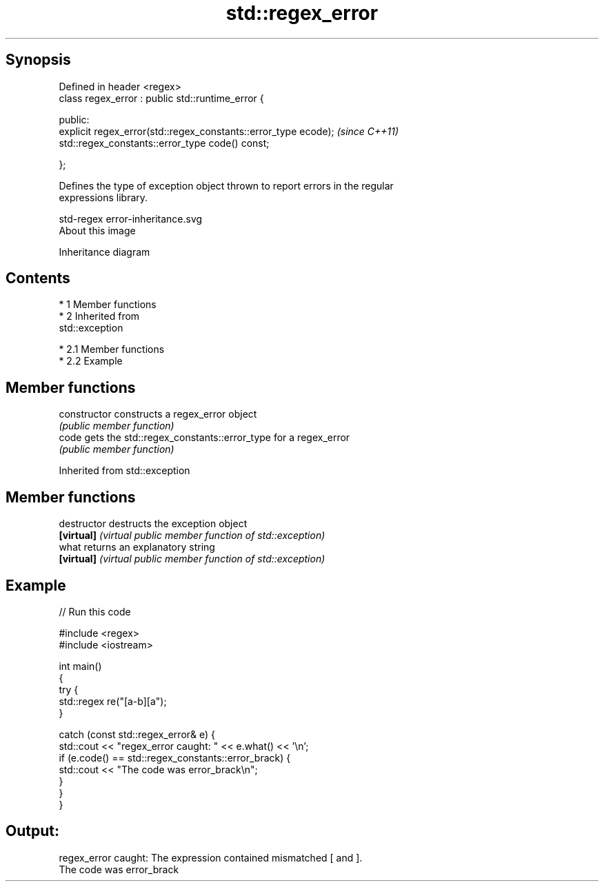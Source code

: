 .TH std::regex_error 3 "Apr 19 2014" "1.0.0" "C++ Standard Libary"
.SH Synopsis
   Defined in header <regex>
   class regex_error : public std::runtime_error {

   public:
   explicit regex_error(std::regex_constants::error_type ecode);  \fI(since C++11)\fP
   std::regex_constants::error_type code() const;

   };

   Defines the type of exception object thrown to report errors in the regular
   expressions library.

   std-regex error-inheritance.svg
   About this image

                                   Inheritance diagram

.SH Contents

     * 1 Member functions
     * 2 Inherited from
       std::exception

          * 2.1 Member functions
          * 2.2 Example

.SH Member functions

   constructor   constructs a regex_error object
                 \fI(public member function)\fP
   code          gets the std::regex_constants::error_type for a regex_error
                 \fI(public member function)\fP

Inherited from std::exception

.SH Member functions

   destructor   destructs the exception object
   \fB[virtual]\fP    \fI(virtual public member function of std::exception)\fP
   what         returns an explanatory string
   \fB[virtual]\fP    \fI(virtual public member function of std::exception)\fP

.SH Example

   
// Run this code

 #include <regex>
 #include <iostream>

 int main()
 {
     try {
         std::regex re("[a-b][a");
     }

     catch (const std::regex_error& e) {
         std::cout << "regex_error caught: " << e.what() << '\\n';
         if (e.code() == std::regex_constants::error_brack) {
             std::cout << "The code was error_brack\\n";
         }
     }
 }

.SH Output:

 regex_error caught: The expression contained mismatched [ and ].
 The code was error_brack

